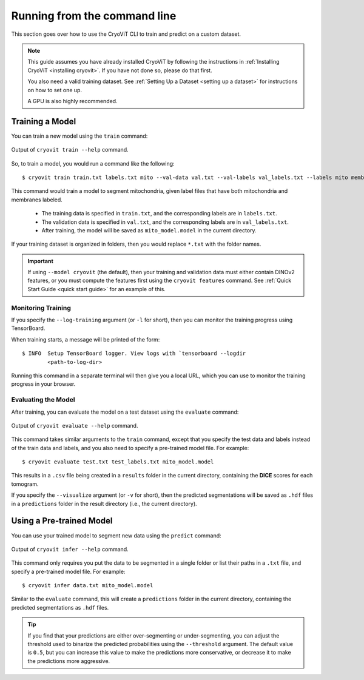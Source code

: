 Running from the command line
=====================================

This section goes over how to use the CryoViT CLI
to train and predict on a custom dataset.

.. admonition:: Note

   This guide assumes you have already installed CryoViT
   by following the instructions in :ref:`Installing CryoViT <installing cryovit>`.
   If you have not done so, please do that first.

   You also need a valid training dataset. See :ref:`Setting Up a Dataset <setting up a dataset>`
   for instructions on how to set one up.

   A GPU is also highly recommended.

.. highlight:: console

=========================
Training a Model
=========================

You can train a new model using the ``train`` command:

.. figure:: ../_static/tutorial/cryovit_cli_train_output.png
    :align: center
    :width: 95%

    Output of ``cryovit train --help`` command.

So, to train a model, you would run a command like the following: ::

    $ cryovit train train.txt labels.txt mito --val-data val.txt --val-labels val_labels.txt --labels mito membrane --name mito_model

This command would train a model to segment mitochondria,
given label files that have both mitochondria and membranes labeled.

    - The training data is specified in ``train.txt``,
      and the corresponding labels are in ``labels.txt``.
    - The validation data is specified in ``val.txt``,
      and the corresponding labels are in ``val_labels.txt``.
    - After training, the model will be saved as ``mito_model.model``
      in the current directory.

If your training dataset is organized in folders, then you would replace
``*.txt`` with the folder names.

.. important::

    If using ``--model cryovit`` (the default), then your training and
    validation data must either contain DINOv2 features, or you must
    compute the features first using the ``cryovit features`` command.
    See :ref:`Quick Start Guide <quick start guide>` for an example of this.

Monitoring Training
-------------------------

If you specify the ``--log-training`` argument (or ``-l`` for short), then
you can monitor the training progress using TensorBoard.

When training starts, a message will be printed of the form: ::

    $ INFO  Setup TensorBoard logger. View logs with `tensorboard --logdir
            <path-to-log-dir>

Running this command in a separate terminal will then give you a local
URL, which you can use to monitor the training progress in your browser.

Evaluating the Model
-------------------------

After training, you can evaluate the model on a test dataset using the
``evaluate`` command:

.. figure:: ../_static/tutorial/cryovit_cli_evaluate_output.png
    :align: center
    :width: 95%

    Output of ``cryovit evaluate --help`` command.

This command takes similar arguments to the ``train``
command, except that you specify the test data and labels instead of
the train data and labels, and you also need to specify a pre-trained
model file. For example: ::

    $ cryovit evaluate test.txt test_labels.txt mito_model.model

This results in a ``.csv`` file being created in a ``results`` folder in
the current directory, containing the **DICE** scores for each tomogram.

If you specify the ``--visualize`` argument (or ``-v`` for short),
then the predicted segmentations will be saved as ``.hdf`` files
in a ``predictions`` folder in the result directory (i.e., the
current directory).

=========================
Using a Pre-trained Model
=========================

You can use your trained model to segment new data using the
``predict`` command:

.. figure:: ../_static/tutorial/cryovit_cli_infer_output.png
    :align: center
    :width: 95%

    Output of ``cryovit infer --help`` command.

This command only requires you put the data to be segmented
in a single folder or list their paths in a ``.txt`` file,
and specify a pre-trained model file. For example: ::

    $ cryovit infer data.txt mito_model.model

Similar to the ``evaluate`` command, this will create a ``predictions``
folder in the current directory, containing the predicted segmentations
as ``.hdf`` files.

.. tip::

    If you find that your predictions are either over-segmenting
    or under-segmenting, you can adjust the threshold used to
    binarize the predicted probabilities using the ``--threshold``
    argument. The default value is ``0.5``, but you can increase
    this value to make the predictions more conservative, or
    decrease it to make the predictions more aggressive.
